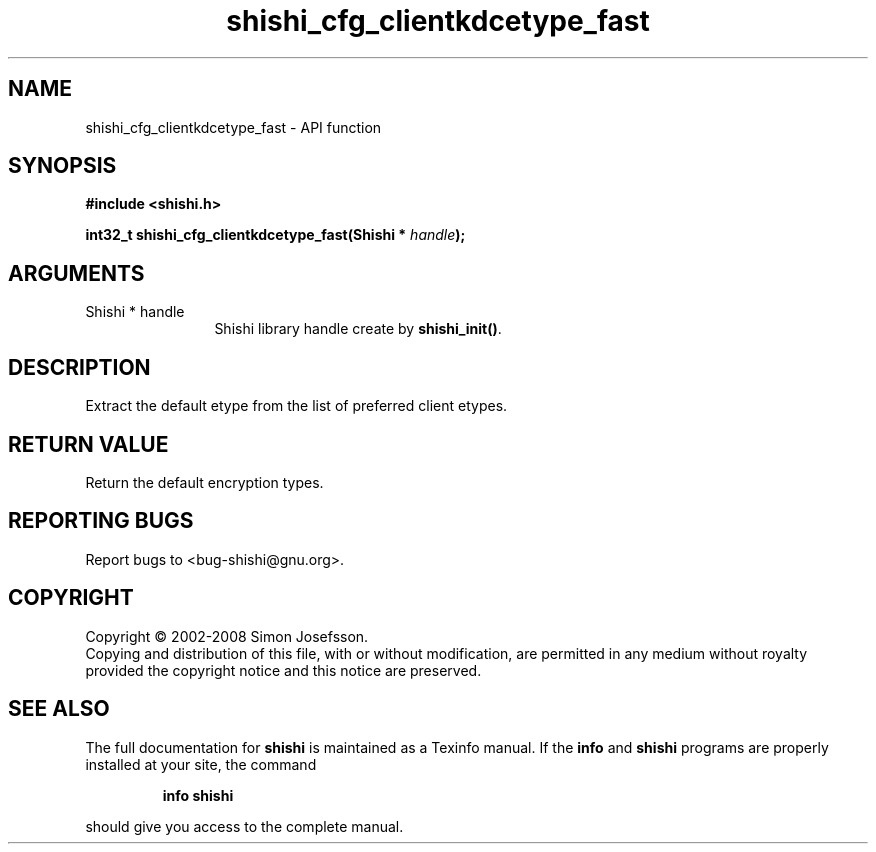 .\" DO NOT MODIFY THIS FILE!  It was generated by gdoc.
.TH "shishi_cfg_clientkdcetype_fast" 3 "0.0.39" "shishi" "shishi"
.SH NAME
shishi_cfg_clientkdcetype_fast \- API function
.SH SYNOPSIS
.B #include <shishi.h>
.sp
.BI "int32_t shishi_cfg_clientkdcetype_fast(Shishi * " handle ");"
.SH ARGUMENTS
.IP "Shishi * handle" 12
Shishi library handle create by \fBshishi_init()\fP.
.SH "DESCRIPTION"
Extract the default etype from the list of preferred client etypes.
.SH "RETURN VALUE"
Return the default encryption types.
.SH "REPORTING BUGS"
Report bugs to <bug-shishi@gnu.org>.
.SH COPYRIGHT
Copyright \(co 2002-2008 Simon Josefsson.
.br
Copying and distribution of this file, with or without modification,
are permitted in any medium without royalty provided the copyright
notice and this notice are preserved.
.SH "SEE ALSO"
The full documentation for
.B shishi
is maintained as a Texinfo manual.  If the
.B info
and
.B shishi
programs are properly installed at your site, the command
.IP
.B info shishi
.PP
should give you access to the complete manual.

